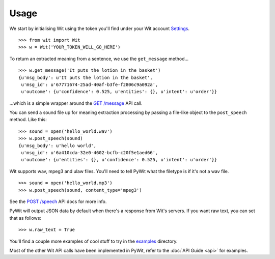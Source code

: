 Usage
=====

We start by initialising Wit using the token you'll find under your Wit account `Settings <https://console.wit.ai/#/settings>`_.

::

    >>> from wit import Wit
    >>> w = Wit('YOUR_TOKEN_WILL_GO_HERE')

To return an extracted meaning from a sentence, we use the ``get_message`` method...

::

    >>> w.get_message('It puts the lotion in the basket')
    {u'msg_body': u'It puts the lotion in the basket',
     u'msg_id': u'67771674-25ad-40af-b3fe-f2806c9a092a',
     u'outcome': {u'confidence': 0.525, u'entities': {}, u'intent': u'order'}}

...which is a simple wrapper around the `GET /message <https://wit.ai/docs/api#toc_3>`_ API call.

You can send a sound file up for meaning extraction processing by passing a file-like object to the ``post_speech`` method. Like this:

::

    >>> sound = open('hello_world.wav')
    >>> w.post_speech(sound)
    {u'msg_body': u'hello world',
     u'msg_id': u'6a410cda-32e0-4602-bcfb-c20f5e1aed66',
     u'outcome': {u'entities': {}, u'confidence': 0.525, u'intent': u'order'}}

Wit supports wav, mpeg3 and ulaw files. You'll need to tell PyWit what the filetype is if it's not a wav file.

::

    >>> sound = open('hello_world.mp3')
    >>> w.post_speech(sound, content_type='mpeg3')

See the `POST /speech <https://wit.ai/docs/api#toc_8>`_ API docs for more info.

PyWit will output JSON data by default when there's a response from Wit's servers. If you want raw text, you can set that as follows:

::

    >>> w.raw_text = True

You'll find a couple more examples of cool stuff to try in the `examples <https://github.com/lextoumbourou/PyWit/tree/master/examples>`_ directory.

Most of the other Wit API calls have been implemented in PyWit, refer to the :doc:`API Guide <api>` for examples.
